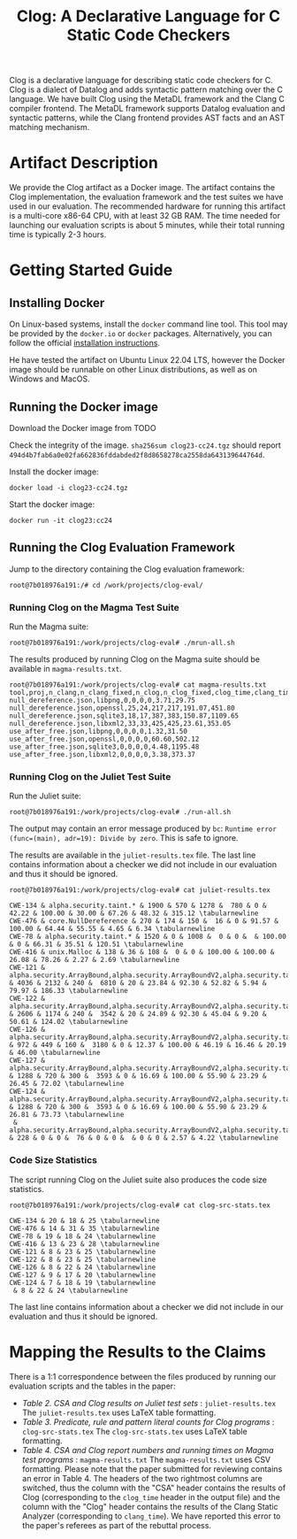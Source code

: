 #+TITLE: Clog: A Declarative Language for C Static Code Checkers

Clog is a declarative language for describing static code checkers for C. Clog is a dialect of Datalog and adds syntactic pattern matching over the C language. We have built Clog using the MetaDL framework and the Clang C compiler frontend. The MetaDL framework supports Datalog evaluation and syntactic patterns, while the Clang frontend provides AST facts and an AST matching mechanism.

* Artifact Description
We provide the Clog artifact as a Docker image. The artifact contains the Clog implementation, the evaluation framework and the test suites we have used in our evaluation. The recommended hardware for running this artifact is a multi-core x86-64 CPU, with at least 32 GB RAM. The time needed for launching our evaluation scripts is about 5 minutes, while their total running time is typically 2-3 hours.


* Getting Started Guide
** Installing Docker
On Linux-based systems, install the ~docker~ command line tool. This tool may be provided by the ~docker.io~ or ~docker~ packages. Alternatively, you can follow the official [[https://docs.docker.com/engine/install/][installation instructions]].

He have tested the artifact on Ubuntu Linux 22.04 LTS, however the Docker image should be runnable on other Linux distributions, as well as on Windows and MacOS.

** Running the Docker image
Download the Docker image from  TODO

Check the integrity of the image. ~sha256sum clog23-cc24.tgz~ should report ~494d4b7fab6a0e02fa662836fddabded2f8d8658278ca2558da643139644764d~.

Install the docker image:
#+BEGIN_SRC shell
  docker load -i clog23-cc24.tgz
#+END_SRC

Start the docker image:
#+BEGIN_SRC shell
  docker run -it clog23:cc24
#+END_SRC

** Running the Clog Evaluation Framework
Jump to the directory containing the Clog evaluation framework:
#+BEGIN_SRC shell
  root@7b018976a191:/# cd /work/projects/clog-eval/
#+END_SRC

*** Running Clog on the Magma Test Suite
Run the Magma suite:
#+BEGIN_SRC shell
  root@7b018976a191:/work/projects/clog-eval# ./mrun-all.sh
#+END_SRC

The results produced by running Clog on the Magma suite should be available in ~magma-results.txt~.
#+BEGIN_SRC shell
  root@7b018976a191:/work/projects/clog-eval# cat magma-results.txt
  tool,proj,n_clang,n_clang_fixed,n_clog,n_clog_fixed,clog_time,clang_time
  null_dereference.json,libpng,0,0,0,0,3.71,29.75
  null_dereference.json,openssl,25,24,217,217,191.07,451.80
  null_dereference.json,sqlite3,18,17,387,383,150.87,1109.65
  null_dereference.json,libxml2,33,33,425,425,23.61,353.05
  use_after_free.json,libpng,0,0,0,0,1.32,31.50
  use_after_free.json,openssl,0,0,0,0,60.60,502.12
  use_after_free.json,sqlite3,0,0,0,0,4.48,1195.48
  use_after_free.json,libxml2,0,0,0,0,3.38,373.37
#+END_SRC

*** Running Clog on the Juliet Test Suite
Run the Juliet suite:
#+BEGIN_SRC shell
  root@7b018976a191:/work/projects/clog-eval# ./run-all.sh
#+END_SRC
The output may contain an error message produced by ~bc~: ~Runtime error (func=(main), adr=19): Divide by zero~. This is safe to ignore.

The results are available in the ~juliet-results.tex~ file. The last line contains information about a checker we did not include in our evaluation and thus it should be ignored.

#+BEGIN_SRC shell
  root@7b018976a191:/work/projects/clog-eval# cat juliet-results.tex

  CWE-134 & alpha.security.taint.* & 1900 & 570 & 1278 &  780 & 0 & 42.22 & 100.00 & 30.00 & 67.26 & 48.32 & 315.12 \tabularnewline
  CWE-476 & core.NullDereference & 270 & 174 & 150 &  16 & 0 & 91.57 & 100.00 & 64.44 & 55.55 & 4.65 & 6.34 \tabularnewline
  CWE-78 & alpha.security.taint.* & 1520 & 0 & 1008 &  0 & 0 &  & 100.00 & 0 & 66.31 & 35.51 & 120.51 \tabularnewline
  CWE-416 & unix.Malloc & 138 & 36 & 108 &  0 & 0 & 100.00 & 100.00 & 26.08 & 78.26 & 2.27 & 2.69 \tabularnewline
  CWE-121 & alpha.security.ArrayBound,alpha.security.ArrayBoundV2,alpha.security.taint.*,alpha.unix.cstring.OutOfBounds,security.insecureAPI.* & 4036 & 2132 & 240 &  6810 & 20 & 23.84 & 92.30 & 52.82 & 5.94 & 79.97 & 186.33 \tabularnewline
  CWE-122 & alpha.security.ArrayBound,alpha.security.ArrayBoundV2,alpha.security.taint.*,alpha.unix.cstring.OutOfBounds,security.insecureAPI.* & 2606 & 1174 & 240 &  3542 & 20 & 24.89 & 92.30 & 45.04 & 9.20 & 50.61 & 124.02 \tabularnewline
  CWE-126 & alpha.security.ArrayBound,alpha.security.ArrayBoundV2,alpha.security.taint.*,alpha.unix.cstring.OutOfBounds,security.insecureAPI.* & 972 & 449 & 160 &  3180 & 0 & 12.37 & 100.00 & 46.19 & 16.46 & 20.19 & 46.00 \tabularnewline
  CWE-127 & alpha.security.ArrayBound,alpha.security.ArrayBoundV2,alpha.security.taint.*,alpha.unix.cstring.OutOfBounds,security.insecureAPI.* & 1288 & 720 & 300 &  3593 & 0 & 16.69 & 100.00 & 55.90 & 23.29 & 26.45 & 72.02 \tabularnewline
  CWE-124 & alpha.security.ArrayBound,alpha.security.ArrayBoundV2,alpha.security.taint.*,alpha.unix.cstring.OutOfBounds,security.insecureAPI.* & 1288 & 720 & 300 &  3593 & 0 & 16.69 & 100.00 & 55.90 & 23.29 & 26.81 & 73.73 \tabularnewline
   & alpha.security.ArrayBound,alpha.security.ArrayBoundV2,alpha.security.taint.*,alpha.unix.cstring.OutOfBounds,security.insecureAPI.DeprecatedOrUnsafeBufferHandling & 228 & 0 & 0 &  76 & 0 & 0 &  & 0 & 0 & 2.57 & 4.22 \tabularnewline
#+END_SRC

*** Code Size Statistics
The script running Clog on the Juliet suite also produces the code size statistics.
#+BEGIN_SRC shell
  root@7b018976a191:/work/projects/clog-eval# cat clog-src-stats.tex

  CWE-134 & 20 & 18 & 25 \tabularnewline
  CWE-476 & 14 & 31 & 35 \tabularnewline
  CWE-78 & 19 & 18 & 24 \tabularnewline
  CWE-416 & 13 & 23 & 28 \tabularnewline
  CWE-121 & 8 & 23 & 25 \tabularnewline
  CWE-122 & 8 & 23 & 25 \tabularnewline
  CWE-126 & 8 & 22 & 24 \tabularnewline
  CWE-127 & 9 & 17 & 20 \tabularnewline
  CWE-124 & 7 & 18 & 19 \tabularnewline
   & 8 & 22 & 24 \tabularnewline
#+END_SRC
The last line contains information about a checker we did not include in our evaluation and thus it should be ignored.

* Mapping the Results to the Claims
There is a 1:1 correspondence between the files produced by running our evaluation scripts and the tables in the paper:
- /Table 2. CSA and Clog results on Juliet test sets/ : ~juliet-results.tex~
  The ~juliet-results.tex~ uses LaTeX table formatting.
- /Table 3. Predicate, rule and pattern literal counts for Clog programs/ : ~clog-src-stats.tex~
  The ~clog-src-stats.tex~ uses LaTeX table formatting.
- /Table 4. CSA and Clog report numbers and running times on Magma test programs/ : ~magma-results.txt~
  The ~magma-results.txt~ uses CSV formatting.
  Please note that the paper submitted for reviewing contains an error in Table 4. The headers of the two rightmost columns are switched, thus the column with the "CSA" header contains the results of Clog (corresponding to the ~clog_time~ header in the output file) and the column with the "Clog" header contains the results of the Clang Static Analyzer (corresponding to ~clang_time~). We have reported this error to the paper's referees as part of the rebuttal process.
